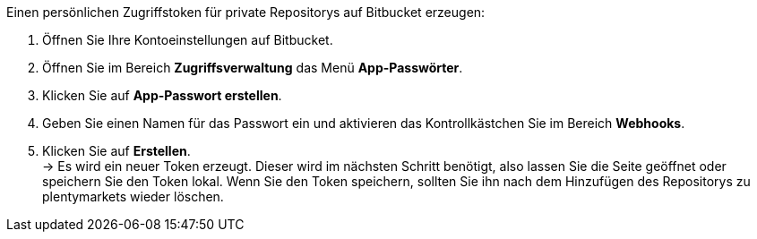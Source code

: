 [.instruction]
Einen persönlichen Zugriffstoken für private Repositorys auf Bitbucket erzeugen:

. Öffnen Sie Ihre Kontoeinstellungen auf Bitbucket.
. Öffnen Sie im Bereich **Zugriffsverwaltung** das Menü **App-Passwörter**.
. Klicken Sie auf **App-Passwort erstellen**.
. Geben Sie einen Namen für das Passwort ein und aktivieren das Kontrollkästchen Sie im Bereich **Webhooks**.
. Klicken Sie auf **Erstellen**. +
→ Es wird ein neuer Token erzeugt. Dieser wird im nächsten Schritt benötigt, also lassen Sie die Seite geöffnet oder speichern Sie den Token lokal. Wenn Sie den Token speichern, sollten Sie ihn nach dem Hinzufügen des Repositorys zu plentymarkets wieder löschen.